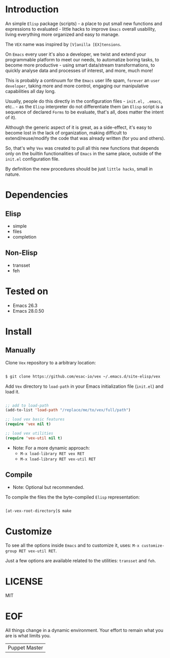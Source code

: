 #+AUTHOR: esac <esac-io@tutanota.com>
#+PROPERTY: header-args :tangle no

* Introduction

  An simple =Elisp= package (scripts)  - a place to put small
  new functions and expressions to evaluated - little hacks
  to improve =Emacs= overall usability, living everything more
  organized and easy to manage.

  The =VEX= name was inspired by =[V]anilla [EX]tensions=.

  On =Emacs= every user it's also a developer,
  we twist and extend your programmable platform to meet our needs,
  to automatize boring tasks, to become more productive -
  using smart data/stream transformations, to quickly analyse data
  and processes of interest, and more, much more!

  This is probably a continuum for the =Emacs= user life spam,
  =forever= an =user developer=, taking more and more control,
  engaging our manipulative capabilities all day long.

  Usually, people do this directly in the configuration files -
  ~init.el, .emacs~, etc.. - as the =Elisp= interpreter do not
  differentiate them (an =Elisp= script is a sequence of declared
  =Forms= to be evaluate, that's all, does matter the intent of it).

  Although the generic aspect of it is great, as a side-effect, it's
  easy to become lost in the lack of organization, making difficult
  to extend/reuse/modify the code that was already written (for you
  and others).

  So, that's why =Vex= was created to pull all this new functions
  that depends only on the builtin functionalities of =Emacs= in
  the same place, outside of the ~init.el~ configuration file.

  By definition the new procedures should be just =little hacks=,
  small in nature.

* Dependencies
** Elisp

   - simple
   - files
   - completion

** Non-Elisp

   - transset
   - feh

* Tested on

  - Emacs 26.3
  - Emacs 28.0.50

* Install
** Manually

  Clone =Vex= repository to a arbitrary location:

  #+BEGIN_SRC sh

  $ git clone https://github.com/esac-io/vex ~/.emacs.d/site-elisp/vex

  #+END_SRC

  Add =Vex= directory to =load-path= in your
  Emacs initialization file (~init.el~) and load it.

  #+BEGIN_SRC emacs-lisp

  ;; add to load-path
  (add-to-list 'load-path "/replace/me/to/vex/full/path")

  ;; load vex basic features
  (require 'vex nil t)

  ;; load vex utilities
  (require 'vex-util nil t)

  #+END_SRC

  - Note: For a more dynamic approach:
    - =M-x load-library RET vex RET=
    - =M-x load-library RET vex-util RET=

** Compile

   * Note: Optional but recommended.

   To compile the files the the byte-compiled =Elisp= representation:

   #+BEGIN_SRC sh

   [at-vex-root-directory]$ make

   #+END_SRC

* Customize

  To see all the options inside =Emacs= and to customize it,
  uses: =M-x customize-group RET vex-util RET=.

  Just a few options are available related to the utilities:
  =transset= and =feh=.

* LICENSE
  MIT
* EOF
  All things change in a dynamic environment.
  Your effort to remain what you are is what limits you.
  | Puppet Master |
